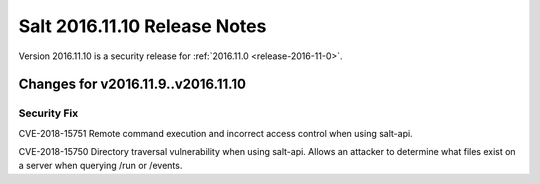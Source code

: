 =============================
Salt 2016.11.10 Release Notes
=============================

Version 2016.11.10 is a security release for :ref:`2016.11.0 <release-2016-11-0>`.

Changes for v2016.11.9..v2016.11.10
-----------------------------------

Security Fix
============

CVE-2018-15751 Remote command execution and incorrect access control when using salt-api.

CVE-2018-15750 Directory traversal vulnerability when using salt-api. Allows an attacker to determine what files exist on a server when querying /run or /events.
